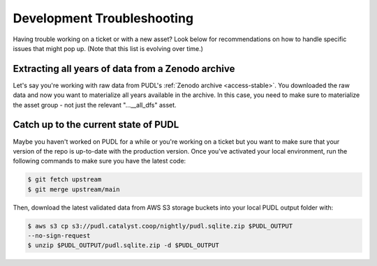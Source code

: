 ===============================================================================
Development Troubleshooting
===============================================================================

Having trouble working on a ticket or with a new asset? Look below for 
recommendations on how to handle specific issues that might pop up. (Note that
this list is evolving over time.)

-------------------------------------------------------------------------------
Extracting all years of data from a Zenodo archive
-------------------------------------------------------------------------------

Let's say you're working with raw data from PUDL's :ref:`Zenodo archive
<access-stable>`. You downloaded the raw data and now you want to materialize
all years available in the archive. In this case, you need to make sure to
materialize the asset group - not just the relevant "...__all_dfs" asset.

-------------------------------------------------------------------------------
Catch up to the current state of PUDL
-------------------------------------------------------------------------------

Maybe you haven't worked on PUDL for a while or you're working on a ticket but
you want to make sure that your version of the repo is up-to-date with the
production version. Once you've activated your local environment, run the
following commands to make sure you have the latest code:

.. code-block:: console

    $ git fetch upstream
    $ git merge upstream/main

Then, download the latest validated data from AWS S3 storage buckets into your
local PUDL output folder with:

.. code-block:: console

    $ aws s3 cp s3://pudl.catalyst.coop/nightly/pudl.sqlite.zip $PUDL_OUTPUT
    --no-sign-request
    $ unzip $PUDL_OUTPUT/pudl.sqlite.zip -d $PUDL_OUTPUT

